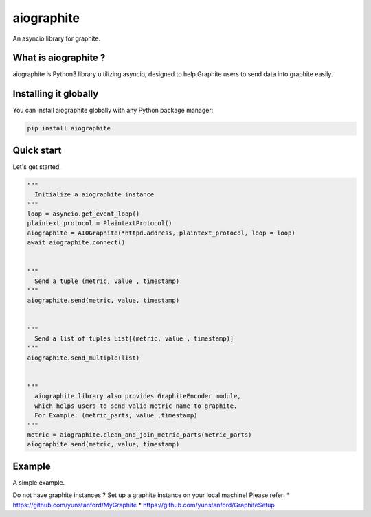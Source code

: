 aiographite
===========

.. image:: https://travis-ci.org/zillow/aiographite.svg?branch=master
    :alt: build status
    :target: https://travis-ci.org/zillow/aiographite

An asyncio library for graphite.

---------------------
What is aiographite ?
---------------------

aiographite is Python3 library ultilizing asyncio, designed
to help Graphite users to send data into graphite easily.


----------------------
Installing it globally
----------------------

You can install aiographite globally with any Python package manager:

.. code::

    pip install aiographite


----------------------
Quick start
----------------------

Let's get started.

.. code::

    """
      Initialize a aiographite instance
    """
    loop = asyncio.get_event_loop()
    plaintext_protocol = PlaintextProtocol()
    aiographite = AIOGraphite(*httpd.address, plaintext_protocol, loop = loop)
    await aiographite.connect()


    """
      Send a tuple (metric, value , timestamp)
    """
    aiographite.send(metric, value, timestamp)


    """
      Send a list of tuples List[(metric, value , timestamp)]
    """
    aiographite.send_multiple(list)


    """
      aiographite library also provides GraphiteEncoder module,
      which helps users to send valid metric name to graphite.
      For Example: (metric_parts, value ,timestamp)
    """
    metric = aiographite.clean_and_join_metric_parts(metric_parts)
    aiographite.send(metric, value, timestamp)


----------------------
Example
----------------------

A simple example.

.. code::
    from aiographite.protocol import PlaintextProtocol
    from aiographite.aiographite import AIOGraphite
    import time
    import asyncio


    LOOP = asyncio.get_event_loop()
    SERVER = '127.0.0.1'
    PORT = 2003


    async def send_data(metric, timestamp, value):
      plaintext_protocol = PlaintextProtocol()
      aiographite_instance = AIOGraphite(SERVER, PORT, plaintext_protocol, loop = LOOP)
      await aiographite_instance.connect()
      await aiographite_instance.send(metric, value, timestamp)


    def main():
      tasks = []
      timestamp = int(time.time())
      for i in range(10):
        tasks.append(asyncio.ensure_future(send_data("yun_test.aiographite", timestamp + 60 * i, i)))
      LOOP.run_until_complete(asyncio.gather(*tasks))
      LOOP.close()

    if __name__ == '__main__':
      main()


Do not have graphite instances ? Set up a graphite instance on your local machine! Please refer:
* https://github.com/yunstanford/MyGraphite
* https://github.com/yunstanford/GraphiteSetup
